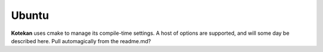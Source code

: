 *********************
Ubuntu
*********************

**Kotekan** uses cmake to manage its compile-time settings. A host of options are supported, and will some day be described here. Pull automagically from the readme.md?

